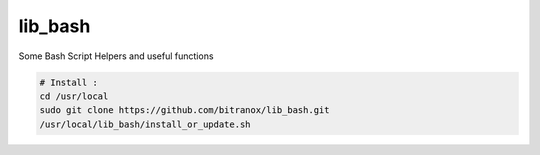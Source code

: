 
lib_bash
========

Some Bash Script Helpers and useful functions


.. code-block:: bash

    # Install :
    cd /usr/local
    sudo git clone https://github.com/bitranox/lib_bash.git
    /usr/local/lib_bash/install_or_update.sh
